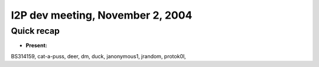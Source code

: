I2P dev meeting, November 2, 2004
=================================

Quick recap
-----------

* **Present:**

BS314159,
cat-a-puss,
deer,
dm,
duck,
janonymous1,
jrandom,
protok0l,
